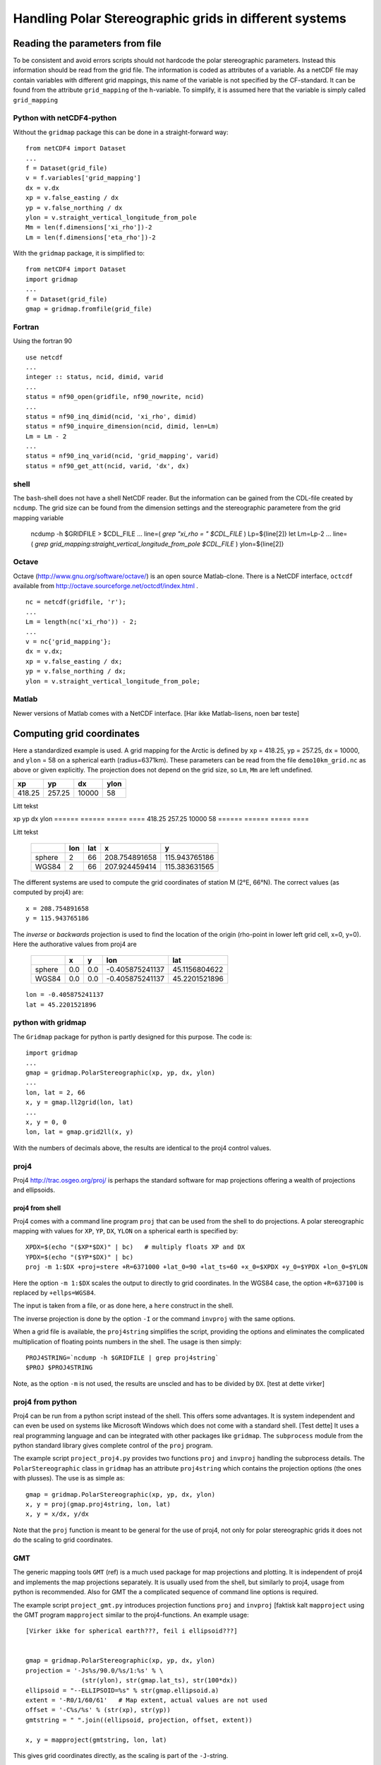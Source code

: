=======================================================
Handling Polar Stereographic grids in different systems
=======================================================

Reading the parameters from file
================================

To be consistent and avoid errors scripts should not hardcode the
polar stereographic parameters. Instead this information should be
read from the grid file. The information is coded as attributes of a
variable. As a netCDF file may contain variables with different grid
mappings, this name of the variable is not specified by the
CF-standard. It can be found from the attribute
``grid_mapping`` of the ``h``-variable. To simplify, it is assumed
here that the variable is simply called ``grid_mapping``


Python with netCDF4-python
--------------------------

Without the ``gridmap`` package this can be done in a straight-forward way:: 

  from netCDF4 import Dataset
  ...
  f = Dataset(grid_file)
  v = f.variables['grid_mapping']
  dx = v.dx
  xp = v.false_easting / dx
  yp = v.false_northing / dx
  ylon = v.straight_vertical_longitude_from_pole
  Mm = len(f.dimensions['xi_rho'])-2
  Lm = len(f.dimensions['eta_rho'])-2

With the ``gridmap`` package, it is simplified to::

  from netCDF4 import Dataset
  import gridmap
  ...
  f = Dataset(grid_file)
  gmap = gridmap.fromfile(grid_file)

Fortran
-------

Using the fortran 90 

::

  use netcdf
  ...
  integer :: status, ncid, dimid, varid
  ...
  status = nf90_open(gridfile, nf90_nowrite, ncid)
  ...
  status = nf90_inq_dimid(ncid, 'xi_rho', dimid)
  status = nf90_inquire_dimension(ncid, dimid, len=Lm)
  Lm = Lm - 2
  ...
  status = nf90_inq_varid(ncid, 'grid_mapping', varid)
  status = nf90_get_att(ncid, varid, 'dx', dx)

shell
-----

The ``bash``-shell does not have a shell NetCDF reader. But the
information can be gained from the CDL-file created by ``ncdump``.
The grid size can be found from the dimension settings and the
stereographic parametere from the grid mapping variable

  ncdump -h $GRIDFILE > $CDL_FILE
  ...
  line=( `grep "xi_rho = " $CDL_FILE` )
  Lp=${line[2]}
  let Lm=Lp-2
  ...
  line=( `grep grid_mapping:straight_vertical_longitude_from_pole $CDL_FILE` )
  ylon=${line[2]}

Octave
------

Octave (http://www.gnu.org/software/octave/) is an open source
Matlab-clone. There is a NetCDF interface, ``octcdf`` available
from http://octave.sourceforge.net/octcdf/index.html .

::

  nc = netcdf(gridfile, 'r');
  ...
  Lm = length(nc('xi_rho')) - 2;
  ...
  v = nc{'grid_mapping'};
  dx = v.dx;
  xp = v.false_easting / dx;
  yp = v.false_northing / dx;
  ylon = v.straight_vertical_longitude_from_pole;






Matlab
------

Newer versions of Matlab comes with a NetCDF interface. 
[Har ikke Matlab-lisens, noen bør teste] 





Computing grid coordinates
==========================

Here a standardized example is used. A grid mapping for the Arctic is
defined by ``xp`` = 418.25, ``yp`` = 257.25, ``dx`` = 10000, and
``ylon`` = 58 on a spherical earth (radius=6371km). These parameters can
be read from the file ``demo10km_grid.nc`` as above or given
explicitly. The projection does not depend on the grid size, so
``Lm``, ``Mm`` are left undefined.

+--------+--------+-------+------+
| xp     |    yp  |   dx  | ylon |
+========+========+=======+======+
| 418.25 | 257.25 | 10000 | 58   |
+--------+--------+-------+------+

Litt tekst


xp       yp       dx     ylon
======   ======   =====  ====
418.25   257.25   10000  58
======   ======   =====  ====

Litt tekst

  +--------+-----+-----+---------------+---------------+
  |        | lon | lat | x             |  y            |
  +========+=====+=====+===============+===============+
  | sphere | 2   | 66  | 208.754891658 | 115.943765186 |
  +--------+-----+-----+---------------+---------------+
  | WGS84  | 2   | 66  | 207.924459414 | 115.383631565 |
  +--------+-----+-----+---------------+---------------+



The different systems are used to compute the grid coordinates of
station M (2°E, 66°N). The correct values (as computed by proj4) are::

  x = 208.754891658 
  y = 115.943765186 

The `inverse` or `backwards` projection is used to find the location
of the origin (rho-point in lower left grid cell, x=0, y=0). Here the
authorative values from proj4 are

   +--------+-----+-----+-----------------+---------------+
   |        | x   | y   | lon             | lat           |
   +========+=====+=====+=================+===============+
   | sphere | 0.0 | 0.0 | -0.405875241137 | 45.1156804622 |
   +--------+-----+-----+-----------------+---------------+
   | WGS84  | 0.0 | 0.0 | -0.405875241137 | 45.2201521896 |
   +--------+-----+-----+-----------------+---------------+


::

  lon = -0.405875241137
  lat = 45.2201521896


python with gridmap
-------------------

The ``Gridmap`` package for python is partly designed for this
purpose. The code is::

  import gridmap
  ...
  gmap = gridmap.PolarStereographic(xp, yp, dx, ylon)
  ...
  lon, lat = 2, 66
  x, y = gmap.ll2grid(lon, lat)
  ...
  x, y = 0, 0
  lon, lat = gmap.grid2ll(x, y)

With the numbers of decimals above, the results are identical to the
proj4 control values.

proj4
-----

Proj4 http://trac.osgeo.org/proj/ is perhaps the standard software for
map projections offering a wealth of projections and ellipsoids.

proj4 from shell
................

Proj4 comes with a command line program ``proj`` that can be used from
the shell to do projections. A polar stereographic mapping with values
for ``XP``, ``YP``, ``DX``, ``YLON`` on a spherical earth is specified
by::

  XPDX=$(echo "($XP*$DX)" | bc)   # multiply floats XP and DX
  YPDX=$(echo "($YP*$DX)" | bc)
  proj -m 1:$DX +proj=stere +R=6371000 +lat_0=90 +lat_ts=60 +x_0=$XPDX +y_0=$YPDX +lon_0=$YLON

Here the option ``-m 1:$DX`` scales the output to directly to grid
coordinates. In the WGS84 case, the option ``+R=637100`` is replaced by 
``+ellps=WGS84``. 

The input is taken from a file, or as done here, a ``here`` construct
in the shell.

The inverse projection is done by the option ``-I`` or the command 
``invproj`` with the same options. 

When a grid file is available, the ``proj4string`` simplifies the
script, providing the options and eliminates the complicated
multiplication of floating points numbers in the shell. The usage is
then simply::

  PROJ4STRING=`ncdump -h $GRIDFILE | grep proj4string`
  $PROJ $PROJ4STRING

Note, as the option ``-m`` is not used, the results are
unscled and has to be divided by ``DX``.
[test at dette virker]



proj4 from python
-----------------

Proj4 can be run from a python script instead of the shell. This
offers some advantages. It is system independent and can even be used
on systems like Microsoft Windows which does not come with a standard
shell. [Test dette] It uses a real programming language and can be
integrated with other packages like ``gridmap``. The ``subprocess``
module from the python standard library gives complete control of the
``proj`` program.

The example script ``project_proj4.py`` provides two functions
``proj`` and ``invproj`` handling the subprocess details. The
``PolarStereographic`` class in ``gridmap`` has an attribute
``proj4string`` which contains the projection options (the ones with
plusses). The use is as simple as::

  gmap = gridmap.PolarStereographic(xp, yp, dx, ylon)
  x, y = proj(gmap.proj4string, lon, lat)
  x, y = x/dx, y/dx

Note that the ``proj`` function is meant to be general for the use of proj4,
not only for polar stereographic grids it does not do the scaling to
grid coordinates. 


GMT
---

The generic mapping tools ``GMT`` (ref) is a much used package for map
projections and plotting. It is independent of proj4 and implements
the map projections separately. It is usually used from the shell, but
similarly to proj4, usage from python is recommended. Also for GMT the
a complicated sequence of command line options is required.

The example script ``project_gmt.py`` introduces projection functions
``proj`` and ``invproj`` [faktisk kalt ``mapproject`` using the GMT program ``mapproject`` similar
to the proj4-functions. An example usage::

  [Virker ikke for spherical earth???, feil i ellipsoid???]


  gmap = gridmap.PolarStereographic(xp, yp, dx, ylon)
  projection = '-Js%s/90.0/%s/1:%s' % \
                 (str(ylon), str(gmap.lat_ts), str(100*dx))
  ellipsoid = "--ELLIPSOID=%s" % str(gmap.ellipsoid.a)
  extent = '-R0/1/60/61'   # Map extent, actual values are not used
  offset = '-C%s/%s' % (str(xp), str(yp))
  gmtstring = " ".join((ellipsoid, projection, offset, extent))

  x, y = mapproject(gmtstring, lon, lat)

This gives grid coordinates directly, as the scaling is part of the
``-J``-string.

[Lage en GMTstring i gridmap-pakke??]

Basemap
-------

``Basemap`` is a mapping toolkit for the python package matplotlib. It
is developed by Jeffrey Whitaker with web site
http://matplotlib.github.com/basemap/. The map projection part is
based on ``proj4``. The projection can be done by putting the origin
at the North Pole (with arbitraty values for ``urcrnrlon`` and
``urcrnrlat``). After rescaling ``xp`` and ``yp`` gives the required
offset::

  from mpl_toolkits.basemap import Basemap
  ..

  # Set up the projectiob
  bmap = Basemap(projection='stere', rsphere=6371000,
                 llcrnrlon = ylon, llcrnrlat = 90.0,
                 urcrnrlon = ylon+1, urcrnrlat = 89.0,  
                 lat_0 = 90.0, lon_0 = ylon, lat_ts = 60.0)
  
  # Do the projection
  x, y = bmap(lon, lat) 
  x = x / dx + xp   # rescale and add offset to get grid coordinates
  y = y / dx + yo

For ``WGS84`` use::

  # Elliptical parameters for WGS84
  a = 6378137.0
  f = 1./298.257223563
  b = a*(1-f) 

  # Projection in basemap 
  bmap = Basemap(projection='stere', rsphere=(a, b),
            llcrnrlon = ylon, llcrnrlat = 90.0,
            urcrnrlon = ylon+1, urcrnrlat = 89.0,  
            lat_0 = 90.0, lon_0 = ylon, lat_ts = 60.0)

The ``gridmap`` package has support for basemap, simplifying the
``Basemap`` interface. The origin is moved to the grid origin,
eliminating the need for offset::

  gmap = gridmap.PolarStereographic(xp, yp, dx, ylon)
  bmap = gmap.basemap()
  x, y = bmap(lon, lat) 
  x = x / dx # rescale to get grid coordinates
  y = y / dx 

  # OOPS, trenger gmap.Lm, gmap.Mm, fiks dette


pyproj
------

Jeffrey Whitaker (staving korrekt) has implementet a interface to
``proj4`` as library.  It is part of ``basemap``, but also available
separately https://code.google.com/p/pyproj/. This is the recommended
way to use ``proj4`` from ``python``, as it does not need the
``subprocess`` package and can be used effectively on ``numpy``
arrays.

As a separate package it is imported as::

  import pyproj

From ``basemap`` it is imported as::

  import mpl_toolkits.basemap.pyproj as pyproj
  (sjekk dette)

The user interface is simplest by using ``gridmap`` and 
the ``proj4string``::

  gmap = gridmap.PolarStereographic(xp, yp, dx, ylon)
  pmap = pyproj.Proj(gmap.proj4string)
  x, y = pmap(lon, lat)
  x, y = x/dx, y/dx

  # The inverse projection
  lon, lat = pmap(x*dx, y*dx, inverse=True)


M-Map
-----

M_Map is a maping package for Matlab and Octave. 


FIMEX
-----



map plots
=========





